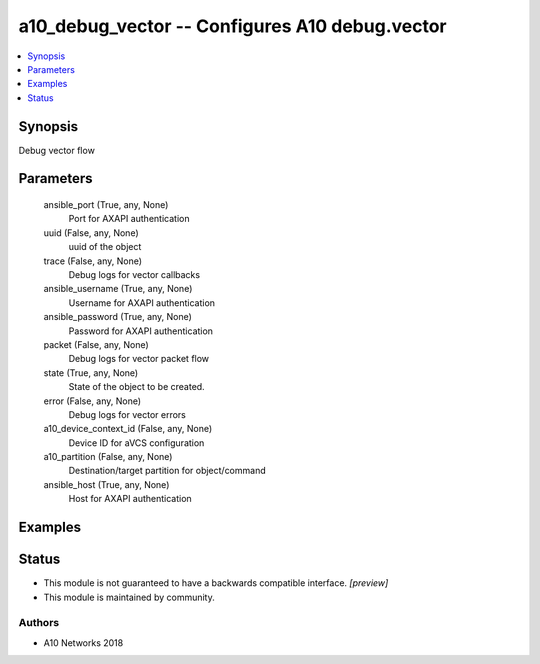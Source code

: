 .. _a10_debug_vector_module:


a10_debug_vector -- Configures A10 debug.vector
===============================================

.. contents::
   :local:
   :depth: 1


Synopsis
--------

Debug vector flow






Parameters
----------

  ansible_port (True, any, None)
    Port for AXAPI authentication


  uuid (False, any, None)
    uuid of the object


  trace (False, any, None)
    Debug logs for vector callbacks


  ansible_username (True, any, None)
    Username for AXAPI authentication


  ansible_password (True, any, None)
    Password for AXAPI authentication


  packet (False, any, None)
    Debug logs for vector packet flow


  state (True, any, None)
    State of the object to be created.


  error (False, any, None)
    Debug logs for vector errors


  a10_device_context_id (False, any, None)
    Device ID for aVCS configuration


  a10_partition (False, any, None)
    Destination/target partition for object/command


  ansible_host (True, any, None)
    Host for AXAPI authentication









Examples
--------

.. code-block:: yaml+jinja

    





Status
------




- This module is not guaranteed to have a backwards compatible interface. *[preview]*


- This module is maintained by community.



Authors
~~~~~~~

- A10 Networks 2018

